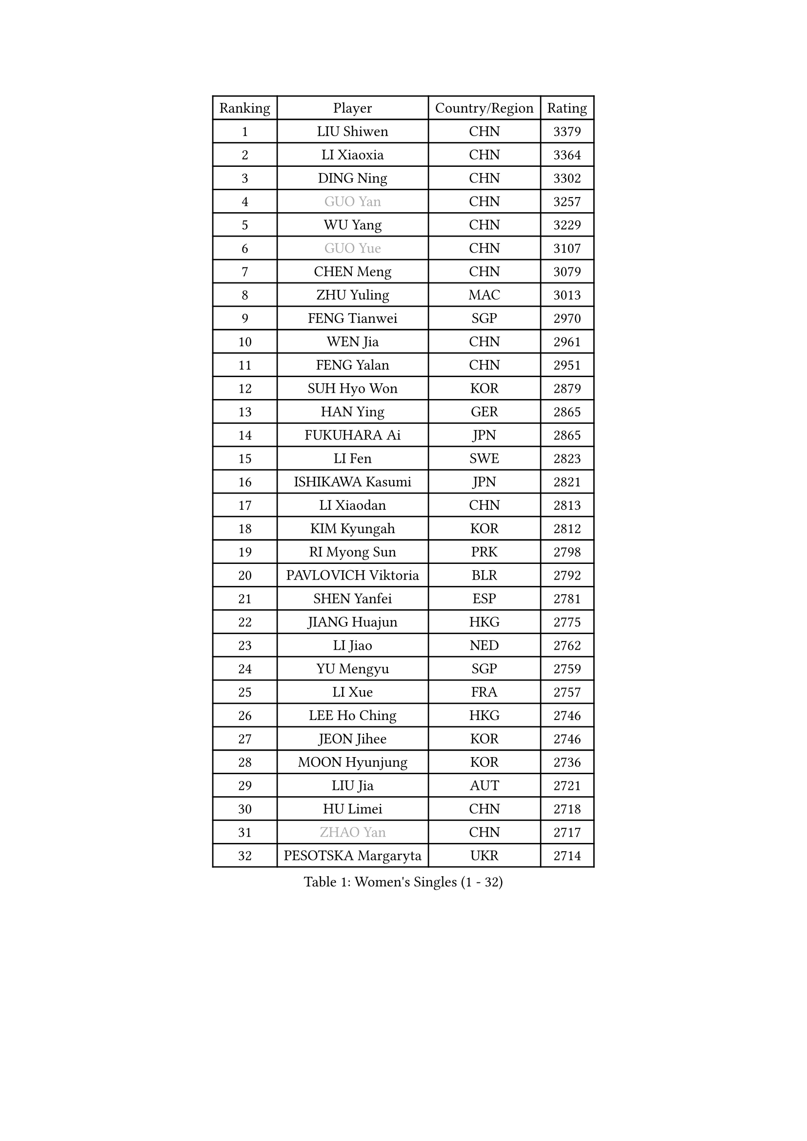 
#set text(font: ("Courier New", "NSimSun"))
#figure(
  caption: "Women's Singles (1 - 32)",
    table(
      columns: 4,
      [Ranking], [Player], [Country/Region], [Rating],
      [1], [LIU Shiwen], [CHN], [3379],
      [2], [LI Xiaoxia], [CHN], [3364],
      [3], [DING Ning], [CHN], [3302],
      [4], [#text(gray, "GUO Yan")], [CHN], [3257],
      [5], [WU Yang], [CHN], [3229],
      [6], [#text(gray, "GUO Yue")], [CHN], [3107],
      [7], [CHEN Meng], [CHN], [3079],
      [8], [ZHU Yuling], [MAC], [3013],
      [9], [FENG Tianwei], [SGP], [2970],
      [10], [WEN Jia], [CHN], [2961],
      [11], [FENG Yalan], [CHN], [2951],
      [12], [SUH Hyo Won], [KOR], [2879],
      [13], [HAN Ying], [GER], [2865],
      [14], [FUKUHARA Ai], [JPN], [2865],
      [15], [LI Fen], [SWE], [2823],
      [16], [ISHIKAWA Kasumi], [JPN], [2821],
      [17], [LI Xiaodan], [CHN], [2813],
      [18], [KIM Kyungah], [KOR], [2812],
      [19], [RI Myong Sun], [PRK], [2798],
      [20], [PAVLOVICH Viktoria], [BLR], [2792],
      [21], [SHEN Yanfei], [ESP], [2781],
      [22], [JIANG Huajun], [HKG], [2775],
      [23], [LI Jiao], [NED], [2762],
      [24], [YU Mengyu], [SGP], [2759],
      [25], [LI Xue], [FRA], [2757],
      [26], [LEE Ho Ching], [HKG], [2746],
      [27], [JEON Jihee], [KOR], [2746],
      [28], [MOON Hyunjung], [KOR], [2736],
      [29], [LIU Jia], [AUT], [2721],
      [30], [HU Limei], [CHN], [2718],
      [31], [#text(gray, "ZHAO Yan")], [CHN], [2717],
      [32], [PESOTSKA Margaryta], [UKR], [2714],
    )
  )#pagebreak()

#set text(font: ("Courier New", "NSimSun"))
#figure(
  caption: "Women's Singles (33 - 64)",
    table(
      columns: 4,
      [Ranking], [Player], [Country/Region], [Rating],
      [33], [#text(gray, "WANG Xuan")], [CHN], [2707],
      [34], [LI Jie], [NED], [2705],
      [35], [YANG Ha Eun], [KOR], [2705],
      [36], [LI Qian], [POL], [2704],
      [37], [MONTEIRO DODEAN Daniela], [ROU], [2696],
      [38], [MORIZONO Misaki], [JPN], [2693],
      [39], [SHAN Xiaona], [GER], [2687],
      [40], [HU Melek], [TUR], [2680],
      [41], [EKHOLM Matilda], [SWE], [2677],
      [42], [#text(gray, "FUJII Hiroko")], [JPN], [2677],
      [43], [CHENG I-Ching], [TPE], [2674],
      [44], [LANG Kristin], [GER], [2669],
      [45], [NI Xia Lian], [LUX], [2669],
      [46], [ISHIGAKI Yuka], [JPN], [2665],
      [47], [KIM Hye Song], [PRK], [2662],
      [48], [SAMARA Elizabeta], [ROU], [2660],
      [49], [POTA Georgina], [HUN], [2659],
      [50], [KIM Jong], [PRK], [2653],
      [51], [WAKAMIYA Misako], [JPN], [2650],
      [52], [WINTER Sabine], [GER], [2647],
      [53], [RI Mi Gyong], [PRK], [2646],
      [54], [TIE Yana], [HKG], [2639],
      [55], [WU Jiaduo], [GER], [2635],
      [56], [SEOK Hajung], [KOR], [2624],
      [57], [XIAN Yifang], [FRA], [2621],
      [58], [VACENOVSKA Iveta], [CZE], [2618],
      [59], [YU Fu], [POR], [2617],
      [60], [CHOI Moonyoung], [KOR], [2617],
      [61], [HIRANO Sayaka], [JPN], [2617],
      [62], [YOON Sunae], [KOR], [2616],
      [63], [PARK Youngsook], [KOR], [2607],
      [64], [NONAKA Yuki], [JPN], [2606],
    )
  )#pagebreak()

#set text(font: ("Courier New", "NSimSun"))
#figure(
  caption: "Women's Singles (65 - 96)",
    table(
      columns: 4,
      [Ranking], [Player], [Country/Region], [Rating],
      [65], [NG Wing Nam], [HKG], [2603],
      [66], [SZOCS Bernadette], [ROU], [2600],
      [67], [TIKHOMIROVA Anna], [RUS], [2595],
      [68], [DVORAK Galia], [ESP], [2595],
      [69], [STRBIKOVA Renata], [CZE], [2593],
      [70], [LEE I-Chen], [TPE], [2590],
      [71], [IVANCAN Irene], [GER], [2590],
      [72], [SOLJA Petrissa], [GER], [2589],
      [73], [HAMAMOTO Yui], [JPN], [2585],
      [74], [HIRANO Miu], [JPN], [2581],
      [75], [PASKAUSKIENE Ruta], [LTU], [2576],
      [76], [PARK Seonghye], [KOR], [2572],
      [77], [IACOB Camelia], [ROU], [2571],
      [78], [HUANG Yi-Hua], [TPE], [2569],
      [79], [LIN Ye], [SGP], [2567],
      [80], [MU Zi], [CHN], [2567],
      [81], [MITTELHAM Nina], [GER], [2563],
      [82], [LEE Eunhee], [KOR], [2561],
      [83], [ZHANG Qiang], [CHN], [2557],
      [84], [BALAZOVA Barbora], [SVK], [2552],
      [85], [ABE Megumi], [JPN], [2542],
      [86], [LOVAS Petra], [HUN], [2542],
      [87], [YANG Xiaoxin], [MON], [2540],
      [88], [KOMWONG Nanthana], [THA], [2534],
      [89], [#text(gray, "FUKUOKA Haruna")], [JPN], [2532],
      [90], [#text(gray, "WU Xue")], [DOM], [2522],
      [91], [MATSUDAIRA Shiho], [JPN], [2516],
      [92], [GU Yuting], [CHN], [2513],
      [93], [BARTHEL Zhenqi], [GER], [2511],
      [94], [SHENG Dandan], [CHN], [2507],
      [95], [MATSUZAWA Marina], [JPN], [2505],
      [96], [ZHENG Jiaqi], [USA], [2504],
    )
  )#pagebreak()

#set text(font: ("Courier New", "NSimSun"))
#figure(
  caption: "Women's Singles (97 - 128)",
    table(
      columns: 4,
      [Ranking], [Player], [Country/Region], [Rating],
      [97], [CHEN Szu-Yu], [TPE], [2504],
      [98], [TAN Wenling], [ITA], [2503],
      [99], [LIU Xi], [CHN], [2502],
      [100], [DAS Ankita], [IND], [2500],
      [101], [GU Ruochen], [CHN], [2498],
      [102], [ZHANG Mo], [CAN], [2495],
      [103], [POLCANOVA Sofia], [AUT], [2492],
      [104], [DOO Hoi Kem], [HKG], [2491],
      [105], [GRZYBOWSKA-FRANC Katarzyna], [POL], [2490],
      [106], [#text(gray, "TOTH Krisztina")], [HUN], [2489],
      [107], [PERGEL Szandra], [HUN], [2486],
      [108], [ODOROVA Eva], [SVK], [2483],
      [109], [ZHENG Shichang], [CHN], [2479],
      [110], [SONG Maeum], [KOR], [2474],
      [111], [#text(gray, "MISIKONYTE Lina")], [LTU], [2472],
      [112], [BEH Lee Wei], [MAS], [2471],
      [113], [YAMANASHI Yuri], [JPN], [2471],
      [114], [CHE Xiaoxi], [CHN], [2471],
      [115], [STEFANOVA Nikoleta], [ITA], [2470],
      [116], [FEHER Gabriela], [SRB], [2470],
      [117], [ZHANG Lily], [USA], [2470],
      [118], [ZHOU Yihan], [SGP], [2468],
      [119], [NG Sock Khim], [MAS], [2467],
      [120], [CECHOVA Dana], [CZE], [2466],
      [121], [SIBLEY Kelly], [ENG], [2460],
      [122], [RAMIREZ Sara], [ESP], [2459],
      [123], [#text(gray, "KANG Misoon")], [KOR], [2459],
      [124], [SOLJA Amelie], [AUT], [2459],
      [125], [WANG Chen], [CHN], [2453],
      [126], [MIKHAILOVA Polina], [RUS], [2453],
      [127], [LAY Jian Fang], [AUS], [2452],
      [128], [HAPONOVA Hanna], [UKR], [2450],
    )
  )